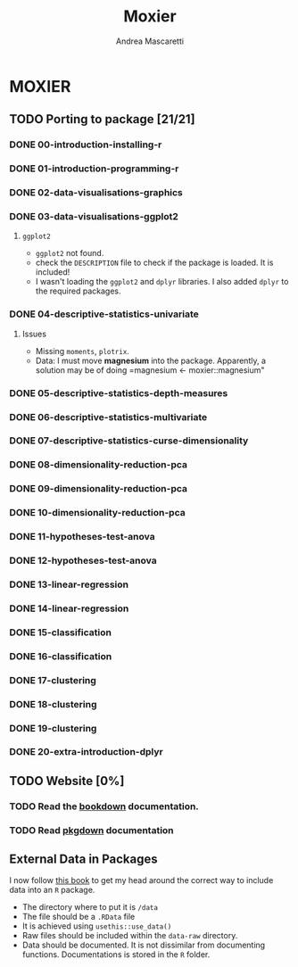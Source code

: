 #+AUTHOR:Andrea Mascaretti
#+EMAIL:andrea.mascaretti@polimi.it
#+TITLE:Moxier


* MOXIER
** TODO Porting to package [21/21]
*** DONE 00-introduction-installing-r
*** DONE 01-introduction-programming-r
*** DONE 02-data-visualisations-graphics
*** DONE 03-data-visualisations-ggplot2
**** =ggplot2=
- =ggplot2= not found.
- check the =DESCRIPTION= file to check if the package is loaded. It is included!
- I wasn't loading the =ggplot2= and =dplyr= libraries. I also added =dplyr= to the required packages.
*** DONE 04-descriptive-statistics-univariate
**** Issues
- Missing =moments=, =plotrix=. 
- Data: I must move *magnesium* into the package. Apparently, a
  solution may be of doing =magnesium <- moxier::magnesium"
*** DONE 05-descriptive-statistics-depth-measures
*** DONE 06-descriptive-statistics-multivariate
*** DONE 07-descriptive-statistics-curse-dimensionality
*** DONE 08-dimensionality-reduction-pca
*** DONE 09-dimensionality-reduction-pca
*** DONE 10-dimensionality-reduction-pca
*** DONE 11-hypotheses-test-anova
*** DONE 12-hypotheses-test-anova
*** DONE 13-linear-regression
*** DONE 14-linear-regression
*** DONE 15-classification
*** DONE 16-classification
*** DONE 17-clustering
*** DONE 18-clustering
*** DONE 19-clustering
*** DONE 20-extra-introduction-dplyr
** TODO Website [0%]
*** TODO Read the [[https://bookdown.org/][bookdown]] documentation.
*** TODO Read [[https://pkgdown.r-lib.org/][pkgdown]] documentation
** External Data in Packages
I now follow [[https://r-pkgs.org/data.html][this book]] to get my head around the correct way to include data into an =R= package.
- The directory where to put it is =/data=
- The file should be a =.RData= file
- It is achieved using =usethis::use_data()=
- Raw files should be included within the =data-raw= directory.
- Data should be documented. It is not dissimilar from documenting
  functions. Documentations is stored in the =R= folder.

